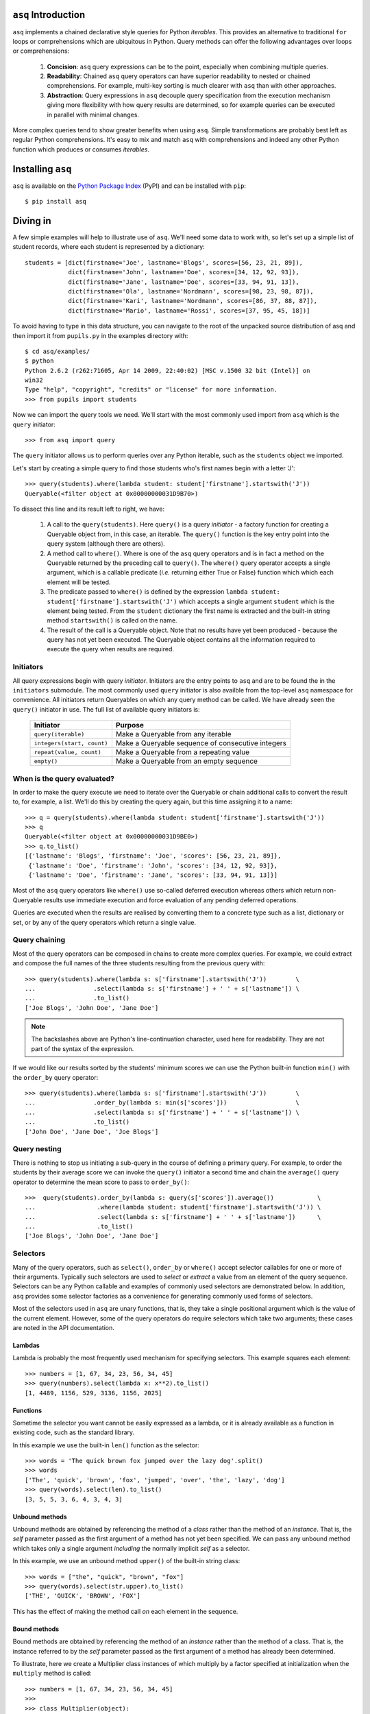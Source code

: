 ``asq`` Introduction
====================

``asq`` implements a chained declarative style queries for Python *iterables*.
This provides an alternative to traditional ``for`` loops or comprehensions
which are ubiquitous in Python.  Query methods can offer the following
advantages over loops or comprehensions:

 1. **Concision**: ``asq`` query expressions can be to the point, especially
    when combining multiple queries.

 2. **Readability**: Chained ``asq`` query operators can have superior
    readability to nested or chained comprehensions.  For example, multi-key
    sorting is much clearer with ``asq`` than with other approaches.

 3. **Abstraction**: Query expressions in ``asq`` decouple query specification
    from the execution mechanism giving more flexibility with how query results
    are determined, so for example queries can be executed in parallel with
    minimal changes.

More complex queries tend to show greater benefits when using ``asq``.  Simple
transformations are probably best left as regular Python comprehensions.  It's
easy to mix and match ``asq`` with comprehensions and indeed any other Python
function which produces or consumes *iterables*.

Installing ``asq``
==================

``asq`` is available on the `Python Package Index`_ (PyPI) and can be installed with
``pip``::

  $ pip install asq

.. _Python Package Index: http://pypi.python.org/pypi/asq/



Diving in
=========

A few simple examples will help to illustrate use of ``asq``. We'll need some
data to work with, so let's set up a simple list of student records, where each
student is represented by a dictionary::

  students = [dict(firstname='Joe', lastname='Blogs', scores=[56, 23, 21, 89]),
              dict(firstname='John', lastname='Doe', scores=[34, 12, 92, 93]),
              dict(firstname='Jane', lastname='Doe', scores=[33, 94, 91, 13]),
              dict(firstname='Ola', lastname='Nordmann', scores=[98, 23, 98, 87]),
              dict(firstname='Kari', lastname='Nordmann', scores=[86, 37, 88, 87]),
              dict(firstname='Mario', lastname='Rossi', scores=[37, 95, 45, 18])]

To avoid having to type in this data structure, you can navigate to the root of
the unpacked source distribution of asq and then import it from ``pupils.py``
in the examples directory with::

  $ cd asq/examples/
  $ python
  Python 2.6.2 (r262:71605, Apr 14 2009, 22:40:02) [MSC v.1500 32 bit (Intel)] on
  win32
  Type "help", "copyright", "credits" or "license" for more information.
  >>> from pupils import students

Now we can import the query tools we need. We'll start with the most commonly
used import from ``asq`` which is the ``query`` initiator::

  >>> from asq import query

The ``query`` initiator allows us to perform queries over any Python iterable,
such as the ``students`` object we imported.

Let's start by creating a simple query to find those students who's first names
begin with a letter 'J'::

  >>> query(students).where(lambda student: student['firstname'].startswith('J'))
  Queryable(<filter object at 0x00000000031D9B70>)

To dissect this line and its result left to right, we have:

  1. A call to the ``query(students)``. Here ``query()`` is a query *initiator*
     - a factory function for creating a Queryable object from, in this case,
     an iterable. The ``query()`` function is the key entry point into the
     query system (although there are others).

  2. A method call to ``where()``. Where is one of the ``asq`` query operators
     and is in fact a method on the Queryable returned by the preceding call to
     ``query()``. The ``where()`` query operator accepts a single argument, which
     is a callable predicate (*i.e.* returning either True or False) function
     which which each element will be tested.

  3. The predicate passed to ``where()`` is defined by the expression ``lambda
     student: student['firstname'].startswith('J')`` which accepts a single
     argument ``student`` which is the element being tested. From the
     ``student`` dictionary the first name is extracted and the built-in string
     method ``startswith()`` is called on the name.

  4. The result of the call is a Queryable object. Note that no results have
     yet been produced - because the query has not yet been executed. The
     Queryable object contains all the information required to execute the
     query when results are required.

Initiators
----------

All query expressions begin with query *initiator*. Initiators are the entry
points to ``asq`` and are to be found the in the ``initiators`` submodule. The
most commonly used ``query`` initiator is also availble from the top-level
``asq`` namespace for convenience. All initiators return Queryables on which
any query method can be called. We have already seen the ``query()`` initiator
in use. The full list of available query initiators is:

  ========================== ==================================================
  Initiator                  Purpose
  ========================== ==================================================
  ``query(iterable)``        Make a Queryable from any iterable
  ``integers(start, count)`` Make a Queryable sequence of consecutive integers
  ``repeat(value, count)``   Make a Queryable from a repeating value
  ``empty()``                Make a Queryable from an empty sequence
  ========================== ==================================================

When is the query evaluated?
----------------------------

In order to make the query execute we need to iterate over the Queryable or
chain additional calls to convert the result to, for example, a list.  We'll
do this by creating the query again, but this time assigning it to a name::

  >>> q = query(students).where(lambda student: student['firstname'].startswith('J'))
  >>> q
  Queryable(<filter object at 0x00000000031D9BE0>)
  >>> q.to_list()
  [{'lastname': 'Blogs', 'firstname': 'Joe', 'scores': [56, 23, 21, 89]},
   {'lastname': 'Doe', 'firstname': 'John', 'scores': [34, 12, 92, 93]},
   {'lastname': 'Doe', 'firstname': 'Jane', 'scores': [33, 94, 91, 13]}]

Most of the ``asq`` query operators like ``where()`` use so-called deferred
execution whereas others which return non-Queryable results use immediate
execution and force evaluation of any pending deferred operations.

Queries are executed when the results are realised by converting them to a
concrete type such as a list, dictionary or set, or by any of the query
operators which return a single value.

Query chaining
--------------

Most of the query operators can be composed in chains to create more complex
queries. For example, we could extract and compose the full names of the
three students resulting from the previous query with::

  >>> query(students).where(lambda s: s['firstname'].startswith('J'))        \
  ...                .select(lambda s: s['firstname'] + ' ' + s['lastname']) \
  ...                .to_list()
  ['Joe Blogs', 'John Doe', 'Jane Doe']

.. note::

   The backslashes above are Python's line-continuation character, used here
   for readability. They are not part of the syntax of the expression.

If we would like our results sorted by the students' minimum scores we can use
the Python built-in function ``min()`` with the ``order_by`` query operator::

 >>> query(students).where(lambda s: s['firstname'].startswith('J'))        \
 ...                .order_by(lambda s: min(s['scores']))                   \
 ...                .select(lambda s: s['firstname'] + ' ' + s['lastname']) \
 ...                .to_list()
 ['John Doe', 'Jane Doe', 'Joe Blogs']

Query nesting
-------------

There is nothing to stop us initiating a sub-query in the course of defining a
primary query.  For example, to order the students by their average score we
can invoke the ``query()`` initiator a second time and chain the ``average()``
query operator to determine the mean score to pass to ``order_by()``::

  >>>  query(students).order_by(lambda s: query(s['scores']).average())            \
  ...                 .where(lambda student: student['firstname'].startswith('J')) \
  ...                 .select(lambda s: s['firstname'] + ' ' + s['lastname'])      \
  ...                 .to_list()
  ['Joe Blogs', 'John Doe', 'Jane Doe']

Selectors
---------

Many of the query operators, such as ``select()``, ``order_by`` or ``where()``
accept selector callables for one or more of their arguments.  Typically such
selectors are used to *select* or *extract* a value from an element of the
query sequence.  Selectors can be any Python callable and examples of commonly
used selectors are demonstrated below.  In addition, ``asq`` provides some
selector factories as a convenience for generating commonly used forms of
selectors.

Most of the selectors used in ``asq`` are unary functions, that is, they take
a single positional argument which is the value of the current element.
However, some of the query operators do require selectors which take two
arguments; these cases are noted in the API documentation.

Lambdas
~~~~~~~

Lambda is probably the most frequently used mechanism for specifying selectors.
This example squares each element::

  >>> numbers = [1, 67, 34, 23, 56, 34, 45]
  >>> query(numbers).select(lambda x: x**2).to_list()
  [1, 4489, 1156, 529, 3136, 1156, 2025]

Functions
~~~~~~~~~

Sometime the selector you want cannot be easily expressed as a lambda, or it is
already available as a function in existing code, such as the standard library.

In this example we use the built-in ``len()`` function as the selector::

  >>> words = 'The quick brown fox jumped over the lazy dog'.split()
  >>> words
  ['The', 'quick', 'brown', 'fox', 'jumped', 'over', 'the', 'lazy', 'dog']
  >>> query(words).select(len).to_list()
  [3, 5, 5, 3, 6, 4, 3, 4, 3]

Unbound methods
~~~~~~~~~~~~~~~

Unbound methods are obtained by referencing the method of a *class* rather than
the method of an *instance*. That is, the *self* parameter passed as the first
argument of a method has not yet been specified.  We can pass any unbound
method which takes only a single argument *including* the normally implicit
*self* as a selector.

In this example, we use an unbound method ``upper()`` of the built-in string
class::

  >>> words = ["the", "quick", "brown", "fox"]
  >>> query(words).select(str.upper).to_list()
  ['THE', 'QUICK', 'BROWN', 'FOX']

This has the effect of making the method call *on* each element in the
sequence.

Bound methods
~~~~~~~~~~~~~

Bound methods are obtained by referencing the method of an *instance* rather
than the method of a class.  That is, the instance referred to by the *self*
parameter passed as the first argument of a method has already been determined.

To illustrate, here we create a Multiplier class instances of which multiply by
a factor specified at initialization when the ``multiply`` method is called::

  >>> numbers = [1, 67, 34, 23, 56, 34, 45]
  >>>
  >>> class Multiplier(object):
  ...     def __init__(self, factor):
  ...         self.factor = factor
  ...     def multiply(self, value):
  ...         return self.factor * value
  ...
  >>> five_multiplier = Multiplier(5)
  >>> times_by_five  = five_multiplier.multiply
  >>> times_by_five
  <bound method Multiplier.multiply of <__main__.Multiplier object at 0x0000000002F251D0>>
  >>>
  >>> query(numbers).select(times_by_five).to_list()
  [5, 335, 170, 115, 280, 170, 225]

This has the effect of passing each element of the sequence in turn as an
argument to the bound method.

Selector factories
~~~~~~~~~~~~~~~~~~

Some selector patterns crop up very frequently and so ``asq`` provides some
simple and concise selector factories for these cases.  Selector factories are
themselves functions which return the actual selector function which can be
passed in turn to the query operator.

  ============================= ===============================================
  Selector factory              Created selector function
  ============================= ===============================================
  ``k_(key)``                   ``lambda x: x[key]``
  ``a_(name)``                  ``lambda x: getattr(x, name)``
  ``m_(name, *args, **kwargs)`` ``lambda x: getattr(x, name)(*args, **kwargs)``
  ============================= ===============================================

Key selector factory
....................

For our example, we'll create a list of employees, with each employee being
represented as a Python dictionary::

  >>> employees = [dict(firstname='Joe', lastname='Bloggs', grade=3),
  ...              dict(firstname='Ola', lastname='Nordmann', grade=3),
  ...              dict(firstname='Kari', lastname='Nordmann', grade=2),
  ...              dict(firstname='Jane', lastname='Doe', grade=4),
  ...              dict(firstname='John', lastname='Doe', grade=3)]

Let's start by looking at an example without selector factories. Our query will
be to order the employees by descending grade, then by ascending last name and
finally by ascending first name::

  >>>  query(employees).order_by_descending(lambda employee: employee['grade']) \
  ...                  .then_by(lambda employee: employee['lastname'])          \
  ...                  .then_by(lambda employee: employee['firstname']).to_list()
  [{'grade': 4, 'lastname': 'Doe', 'firstname': 'Jane'},
   {'grade': 3, 'lastname': 'Bloggs', 'firstname': 'Joe'},
   {'grade': 3, 'lastname': 'Doe', 'firstname': 'John'},
   {'grade': 3, 'lastname': 'Nordmann', 'firstname': 'Ola'},
   {'grade': 2, 'lastname': 'Nordmann', 'firstname': 'Kari'}]

Those lambda expressions can be a bit of a mouthful, especially given Python's
less-than-concise lambda syntax.  We can improve by using less descriptive
names for the lambda arguments::

  >>>  query(employees).order_by_descending(lambda e: e['grade'])  \
  ...                  .then_by(lambda e: e['lastname'])           \
  ...                  .then_by(lambda e: e['firstname']).to_list()
  [{'grade': 4, 'lastname': 'Doe', 'firstname': 'Jane'},
   {'grade': 3, 'lastname': 'Bloggs', 'firstname': 'Joe'},
   {'grade': 3, 'lastname': 'Doe', 'firstname': 'John'},
   {'grade': 3, 'lastname': 'Nordmann', 'firstname': 'Ola'},
   {'grade': 2, 'lastname': 'Nordmann', 'firstname': 'Kari'}]

but there's still quite a lot of syntactic noise in here.  By using one of the
selector factories provided by ``asq`` we can make this example more concise.
The particular selector factory we are going to use is called `k_()` where the
`k` is a mnemonic for 'key' and the underscore is there purely to make the name
more unusual to avoid consuming a useful single letter variable name from the
importing namespace.  ``k_()`` takes a single argument which is the name of the
key to be used when indexing into the element, so the expressions::

  k_('foo')

and::

  lambda x: x['foo']

are equivalent because in fact the first expression is in fact returning the
second one. Let's see ``k_()`` in action reducing the verbosity and apparent
complexity of the query somewhat::

  >>> from asq import k_
  >>> query(employees).order_by_descending(k_('grade'))   \
  ...                 .then_by(k_('lastname'))            \
  ...                 .then_by(k_('firstname')).to_list()
  [{'grade': 4, 'lastname': 'Doe', 'firstname': 'Jane'},
   {'grade': 3, 'lastname': 'Bloggs', 'firstname': 'Joe'},
   {'grade': 3, 'lastname': 'Doe', 'firstname': 'John'},
   {'grade': 3, 'lastname': 'Nordmann', 'firstname': 'Ola'},
   {'grade': 2, 'lastname': 'Nordmann', 'firstname': 'Kari'}]

It might not be immediately obvious from it's name, but ``k_()`` works with
any object supporting indexing with square brackets, so it can also be used
with an integer 'key' for retrieved results from sequences such as lists and
tuples.

Attribute selector factory
..........................

The attribute selector factory provided by ``asq`` is called `a_()` and it
creates a selector which retrieves a named attribute from each element.  To
illustrate its utility, we'll re-run the key selector exercise using the
attribute selector against ``Employee`` objects rather than dictionaries.
First of all, our ``Employee`` class::

  >>> class Employee(object):
  ...     def __init__(self, firstname, lastname, grade):
  ...         self.firstname = firstname
  ...         self.lastname = lastname
  ...         self.grade = grade
  ...     def __repr__(self):
  ...         return ("Employee(" + repr(self.firstname) + ", "
  ...                             + repr(self.lastname) + ", "
  ...                             + repr(self.grade) + ")")

Now the query and its result use the lambda form for the selectors::

  >>> query(employees).order_by_descending(lambda employee: employee.grade)  \
  ...                 .then_by(lambda employee: employee.lastname)           \
  ...                 .then_by(lambda employee: employee.firstname).to_list()
  [Employee('Jane', 'Doe', 4), Employee('Joe', 'Bloggs', 3),
   Employee('John', 'Doe', 3), Employee('Ola', 'Nordmann', 3),
   Employee('Kari', 'Nordmann', 2)]

We can make this query more concise by creating our selectors using the ``a_``
selector factory, where the `a` is a mnemonic for 'attribute'. ``a_()`` accepts
a single argument which is the name of the attribute to get from each element.
The expression::

  a_('foo')

is equivalent to::

  lambda x: x.foo

Using this construct we can shorted our query to the more concise::

  >>> query(employees).order_by_descending(a_('grade'))  \
  ...                 .then_by(a_('lastname'))           \
  ...                 .then_by(a_('firstname')).to_list()
  [Employee('Jane', 'Doe', 4), Employee('Joe', 'Bloggs', 3),
   Employee('John', 'Doe', 3), Employee('Ola', 'Nordmann', 3),
   Employee('Kari', 'Nordmann', 2)]

Method selector factory
.......................

The method-call selector factory provided by ``asq`` is called `m_()` and it
creates a selector which makes a method call on each element, optionally
passing positional or named arguments to the method. We'll re-run the attribute
selector exercise using the method selector against a modified ``Employee``
class which incorporates a couple of methods::

  >>> class Employee(object):
  ...     def __init__(self, firstname, lastname, grade):
  ...         self.firstname = firstname
  ...         self.lastname = lastname
  ...         self.grade = grade
  ...     def __repr__(self):
  ...         return ("Employee(" + repr(self.firstname)
  ...                             + repr(self.lastname)
  ...                             + repr(self.grade) + ")")
  ...     def full_name(self):
  ...         return self.firstname + " " + self.lastname
  ...     def award_bonus(self, base_amount):
  ...         return self.grade * base_amount

In its simplest form, the ``m_()`` selector factory takes a single argument,
which is the name of the method to be called as a string. So::

  m_('foo')

is equivalent to::

  lambda x: x.foo()

We can use this to easy generate a list of full names for our employees::

  >>> query(employees).select(m_('full_name')).to_list()
  ['Joe Bloggs', 'Ola Nordmann', 'Kari Nordmann', 'Jane Doe', 'John Doe']

The ``m_()`` selector factory also accepts arbitrary number of additional
positional or named arguments which will be forwarded to the method when it is
called on each element. So::

  m_('foo', 42)

is equivalent to::

  lambda x: x.foo(42)

For example to determine total cost of awarding bonuses to our employees on the
basis of grade, we can do::

  >>> query(employees).select(m_('award_bonus', 1000)).to_list()
  [3000, 3000, 2000, 4000, 3000]


Default selectors and the identity selector
~~~~~~~~~~~~~~~~~~~~~~~~~~~~~~~~~~~~~~~~~~~

Any of the selector arguments to query operators in ``asq`` may be omitted [#]_
to allow the use of operators to be simplified.  When a selector is omitted
the default is used and the documentation makes it clear how that default
behaves.  In most cases, the default selector is the ``identity()`` selector.
The identity selector is very simple and is equivalent to::

  def identity(x):
      return x

.. [#] Except the single selector argument to the ``select()`` operator itself.

That is, it is a function that returns it's only argument - essentially it's a
do-nothing function.  This is useful because frequently we don't want to select
an attribute or key from an element - we want to use the element value
directly.  For example, to sort a list of words alphabetically, we can omit the
selector passed to ``order_by()`` allowing if to default to the identity
selector::

 >>> words = "the quick brown fox jumped over the lazy dog".split()
 >>> query(words).order_by().to_list()
 ['brown', 'dog', 'fox', 'jumped', 'lazy', 'over', 'quick', 'the', 'the']

Some query operators, notably ``select()`` perform important optimisations when
used with the identity operator.  For example the operator ``select(identity)``
does nothing and simply returns the Queryable on which it was invoked.

Predicates
----------

Many of the query operators, such as ``where()``, ``distinct()``, ``skip()``,
accept predicates.  Predicates are functions which return ``True`` or
``False``.  As with selectors (see above) predicates can be defined with
lambdas, functions, unbound methods, bound methods or indeed any other callable
that returns True or False.  For convenience ``asq`` also provides some
predicate factories and combinators to concisely build predicates for common
situations.

Lambdas
~~~~~~~

  >>> numbers = [0, 56, 23, 78, 94, 56, 12, 34, 36, 90, 23, 76, 4, 67]
  >>> query(numbers).where(lambda x: x > 35).to_list()
  [56, 78, 94, 56, 36, 90, 76, 67]

Functions
~~~~~~~~~

Here we use the ``bool()`` built-in function to remove zeros from the list::

  >>> numbers = [0, 56, 23, 78, 94, 56, 12, 34, 36, 90, 23, 76, 4, 67]
  >>> query(numbers).where(bool).to_list()
  [56, 23, 78, 94, 56, 12, 34, 36, 90, 23, 76, 4, 67]

Unbound methods
~~~~~~~~~~~~~~~

Here we use an unbound method of the ``str`` class to extract only alphabetic
strings from a list::

  >>> a = ['zero', 'one', '2', '3', 'four', 'five', '6', 'seven', 'eight', '9']
  >>> query(a).where(str.isalpha).to_list()
  ['zero', 'one', 'four', 'five', 'seven', 'eight']

Bound methods
~~~~~~~~~~~~~

Bound methods are obtained by referencing the method of an *instance* rather
than the method of a class.  That is, the instance referred to by the *self*
parameter passed as the first argument of a method has already been determined.

To illustrate, here we create a variation of Multiplier class earlier with
a method to test whether a given number is a multiple of the supplied factor::

  >>> numbers = [1, 18, 34, 23, 56, 48, 45]
  >>>
  >>> class Multiplier(object):
    ...     def __init__(self, factor):
    ...         self.factor = factor
    ...     def is_multiple(self, value):
    ...         return value % self.factor == 0
    ...
    >>> six_multiplier = Multiplier(6)
    >>>
    >>> is_six_a_factor = six_multiplier.is_multiple
    >>> is_six_a_factor
    <bound method Multiplier.is_multiple of <__main__.Multiplier object at 0x029FEDF0>>
    >>>
    >>> query(numbers).where(is_six_a_factor).to_list()
    [18, 48]

This has the effect of passing each element of the sequence in turn as an
argument to the bound method which returns True or False.

Predicate factories
~~~~~~~~~~~~~~~~~~~

For complex predicates inline lambdas can become quite verbose and have
limited readability.  To mitigate this somewhat, ``asq`` provides some
predicate factories and predicate combinators.

The provided predicates are:

  ============================= ===============================================
  Predicate factory             Created selector function
  ============================= ===============================================
  ``eq_(value)``                ``lambda x: x == value``
  ``ne_(value)``                ``lambda x: x != value``
  ``lt_(value)``                ``lambda x: x < value``
  ``le_(value)``                ``lambda x: x <= value``
  ``ge_(value)``                ``lambda x: x >= value``
  ``gt_(value)``                ``lambda x: x > value``
  ``is_(value)``                ``lambda x: x is value``
  ``contains_(value)``          ``lambda x: value in x``
  ============================= ===============================================

Predicates are available in the ``predicates`` module of the ``asq`` package::

  >>> from asq.predicates import *

So given::

  >>> numbers = [0, 56, 23, 78, 94, 56, 12, 34, 36, 90, 23, 76, 4, 67]

the query expression::

  >>> query(numbers).where(lambda x: x > 35).take_while(lambda x: x < 90).to_list()
  [56, 78]

could be written more succinctly rendered as::

  >>> query(numbers).where(gt_(35)).take_while(lt_(90)).to_list()
  [56, 78]


Predicate combinator factories
~~~~~~~~~~~~~~~~~~~~~~~~~~~~~~

Some simple combinators are provided to allow the predicate factories to be
combined to form more powerful expressions. These combinators are,

  ============================= ===============================================
  Combinator factory             Created selector function
  ============================= ===============================================
  ``not_(a)``                   ``lambda x: not a(x)``
  ``and_(a, b)``                ``lambda x: a(x) and b(x)``
  ``or_(a, b)``                 ``lambda x: a(x) or b(x)``
  ``xor(a, b)``                 ``lambda x: a(x) != b(x)``
  ============================= ===============================================

where ``a`` and ``b`` are themselves predicates.

So given::

  >>> numbers = [0, 56, 23, 78, 94, 56, 12, 34, 36, 90, 23, 76, 4, 67]

the query expression::

  >>> query(numbers).where(lambda x: x > 20 and x < 80).to_list()
  [56, 23, 78, 56, 34, 36, 23, 76, 67]


could be expressed as::

  >>> query(numbers).where(and_(gt_(20), lt_(80).to_list()
  [56, 23, 78, 56, 34, 36, 23, 76, 67]


Although complex expressions are probably still better expressed as lambdas or
separate functions altogether.

Using selector factories for predicates
~~~~~~~~~~~~~~~~~~~~~~~~~~~~~~~~~~~~~~~

A predicate is any callable that returns ``True`` or ``False``, so any selector
which returns ``True`` or ``False`` is by definition a predicate. This means
that the selector factories ``k_()``, ``a_()`` and ``m_()`` may also be used as
predicate factories so long as they return boolean values. They may also be
used with the predicate combinators.  For example, consider a sequence of
``Employee`` objects which have an ``intern`` attribute which evaluates to True
or False.  We can filter out interns using this query::

  >>> query(employees).where(not_(a_('intern')))


Comparers
---------

Some of the query operators accept equality comparers.  Equality comparers are
callables which can be used to determine whether two value should be considered
equal for the purposes of a query.  For example, the ``contains()`` query
operator accepts an optional equality comparer used for determining membership.
To illustrate, we will use the ``insensitive_eq()`` comparer which does a
case insensitive equality test::

  >>> from asq.comparers import insensitive_eq
  >>> names = ['Matthew', 'Mark', 'John']
  >>> query(names).contains('MARK', insensitive_eq)
  True

Records
-------

In all of the examples in this documentation so far, the data to be queried has
either been represented as combinations of built-in Python types such as lists
and dictionaries, or we have needed define specific classes to represented our
data.  Sometimes there's a need for a type without the syntactic clutter of say
dictionaries, but without the overhead of creating a whole class with methods;
you just want to bunch some data together.  The ``Record`` type provided by
``asq`` fulfills this need.  A convenience function called ``new()`` can be
used to concisely create Records.  To use new, just pass in named arguments to
define the Record properties::

  >>> product = new(id=5723, name="Mouse", price=33, total_revenue=23212)
  >>> product
  Record(id=5723, price=33, total_revenue=23212, name='Mouse')

And retrieve properties using regular Python attribute syntax::

  >>> product.price
  33

This can be useful when we want to carry several derived values through a query
such as in this example where we create Records containing the full names and
highest score of students, we then sort the records by the high score::

  >>> from pupils import students
  >>> students
  [{'lastname': 'Blogs', 'firstname': 'Joe', 'scores': [56, 23, 21, 89]},
   {'lastname': 'Doe', 'firstname': 'John', 'scores': [34, 12, 92, 93]},
   {'lastname': 'Doe', 'firstname': 'Jane', 'scores': [33, 94, 91, 13]},
   {'lastname': 'Nordmann', 'firstname': 'Ola', 'scores': [98, 23, 98, 87]},
   {'lastname': 'Nordmann', 'firstname': 'Kari', 'scores': [86, 37, 88, 87]},
   {'lastname': 'Rossi', 'firstname': 'Mario', 'scores': [37, 95, 45, 18]}]
  >>> query(students).select(lambda s: new(name="{firstname} {lastname}".format(**s),
  ...                                      high_score=max(s['scores']))) \
  ...                .order_by(a_('high_score').to_list()
  [Record(high_score=88, name='Kari Nordmann'),
   Record(high_score=89, name='Joe Blogs'),
   Record(high_score=93, name='John Doe'),
   Record(high_score=94, name='Jane Doe'),
   Record(high_score=95, name='Mario Rossi'),
   Record(high_score=98, name='Ola Nordmann')]


Debugging
---------

With potentially so much deferred execution occurring, debugging ``asq`` query
expressions using tools such as debuggers can be challenging. Furthermore, since
queries are expressions use of statements such as Python 2 ``print`` can be
awkward.

To ease debugging, ``asq`` provides a logging facility which can be used to
display intermediate results with an optional ability for force full, rather
than lazy, evaluation of sequences.

To demonstrate, let's start with a bug-ridden implementation of Fizz-Buzz
implemented with ``asq``. Fizz-Buzz is a game where the numbers 1 to 100 are
read aloud but for numbers divisible by three "Fizz" is shouted, and for numbers
divisible by five, "Buzz" is shouted::

  >>> from src.asq import integers
  >>> integers(1, 100).select(lambda x: "Fizz" if x % 3 == 0 else x)

read aloud but for numbers divisible by three "Fizz" is shouted, and for numbers
divisible by five, "Buzz" is shouted::

  >>> from src.asq import integers
  >>> integers(1, 100).select(lambda x: "Fizz" if x % 3 == 0 else x)

read aloud but for numbers divisible by three "Fizz" is shouted, and for numbers
divisible by five, "Buzz" is shouted::

  >>> from src.asq import integers
  >>> integers(1, 100).select(lambda x: "Fizz" if x % 3 == 0 else x)

read aloud but for numbers divisible by three "Fizz" is shouted, and for numbers
divisible by five, "Buzz" is shouted::

  >>> from src.asq import integers
  >>> integers(1, 100).select(lambda x: "Fizz" if x % 3 == 0 else x)

read aloud but for numbers divisible by three "Fizz" is shouted, and for numbers
divisible by five, "Buzz" is shouted::

  >>> from src.asq import integers
  >>> integers(1, 100).select(lambda x: "Fizz" if x % 3 == 0 else x)

read aloud but for numbers divisible by three "Fizz" is shouted, and for numbers
divisible by five, "Buzz" is shouted::

  >>> from src.asq import integers
  >>> integers(1, 100).select(lambda x: "Fizz" if x % 3 == 0 else x)

read aloud but for numbers divisible by three "Fizz" is shouted, and for numbers
divisible by five, "Buzz" is shouted::

  >>> from asq.initiators import integers
  >>> integers(1, 100).select(lambda x: "Fizz" if x % 3 == 0 else x) \
  ...                 .select(lambda x: "Buzz" if x % 5 == 0 else x).to_list()

At a glance this looks like it should work, but when run we get::

  Traceback (most recent call last):
    File "<stdin>", line 1, in <module>
    File "asq/queryables.py", line 1910, in to_list
      lst = list(self)
    File "<stdin>", line 1, in <lambda>
  TypeError: not all arguments converted during string formatting

To investigate further it would be useful to examine the intermediate results.
We can do this using the ``log()`` query operator, which accepts any logger
supporting a ``debug(message)`` method. We can get just such a logger from the
Python standard library ``logging`` module::

  >>> import logging
  >>> clog = logging.getLogger("clog")
  >>> clog.setLevel(logging.DEBUG)

which creates a console logger we have called ``clog``::

  >>> from asq.initiators import integers
  >>> integers(1, 100) \
  ...  .select(lambda x: "Fizz" if x % 3 == 0 else x).log(clog, label="Fizz select"). \
  ...  .select(lambda x: "Buzz" if x % 5 == 0 else x).to_list()
  DEBUG:clog:Fizz select : BEGIN (DEFERRED)
  DEBUG:clog:Fizz select : [0] yields 1
  DEBUG:clog:Fizz select : [1] yields 2
  DEBUG:clog:Fizz select : [2] yields 'Fizz'
  Traceback (most recent call last):
    File "<stdin>", line 1, in <module>
    File "asq/queryables.py", line 1910, in to_list
      lst = list(self)
    File "<stdin>", line 1, in <lambda>
  TypeError: not all arguments converted during string formatting

so we can see the the first select operator yields 1, 2, 'Fizz' before the
failure. Now it's perhaps more obvious that when x in the second lambda is equal
to 'Fizz' the ``%`` operator will be operating on a string on its left-hand side
and so the ```%`` will perform string interpolation rather than modulus. This is
the cause of the error we see.

We can fix this by not applying the modulus operator in the case that x is
'Fizz'::

  >>> integers(1, 100).select(lambda x: "Fizz" if x % 3 == 0 else x).log(clog, label="Fizz select") \
                      .select(lambda x: "Buzz" if x != "Fizz" and x % 5 == 0 else x).to_list()
  DEBUG:clog:Fizz select : BEGIN (DEFERRED)
  DEBUG:clog:Fizz select : [0] yields 1
  DEBUG:clog:Fizz select : [1] yields 2
  DEBUG:clog:Fizz select : [2] yields 'Fizz'
  DEBUG:clog:Fizz select : [3] yields 4
  DEBUG:clog:Fizz select : [4] yields 5
  DEBUG:clog:Fizz select : [5] yields 'Fizz'
  DEBUG:clog:Fizz select : [6] yields 7
  DEBUG:clog:Fizz select : [7] yields 8
  DEBUG:clog:Fizz select : [8] yields 'Fizz'
  DEBUG:clog:Fizz select : [9] yields 10
  DEBUG:clog:Fizz select : [10] yields 11
  DEBUG:clog:Fizz select : [11] yields 'Fizz'
  DEBUG:clog:Fizz select : [12] yields 13
  DEBUG:clog:Fizz select : [13] yields 14
  DEBUG:clog:Fizz select : [14] yields 'Fizz'
  DEBUG:clog:Fizz select : [15] yields 16
  DEBUG:clog:Fizz select : [16] yields 17
  ...
  DEBUG:clog2:Fizz select : [98] yields 'Fizz'
  DEBUG:clog2:Fizz select : [99] yields 100
  DEBUG:clog2:Fizz select : END (DEFERRED)
  [1, 2, 'Fizz', 4, 'Buzz', 'Fizz', 7, 8, 'Fizz', 'Buzz', 11, 'Fizz', 13, 14,
   'Fizz', 16, 17, 'Fizz', 19, 'Buzz', 'Fizz', 22, 23, 'Fizz', 'Buzz', 26,
   'Fizz', 28, 29, 'Fizz', 31, 32, 'Fizz', 34, 'Buzz', 'Fizz', 37, 38, 'Fizz',
   'Buzz', 41, 'Fizz', 43, 44, 'Fizz', 46, 47, 'Fizz', 49, 'Buzz', 'Fizz', 52,
   53, 'Fizz', 'Buzz', 56, 'Fizz', 58, 59, 'Fizz', 61, 62, 'Fizz', 64, 'Buzz',
   'Fizz', 67, 68, 'Fizz', 'Buzz', 71, 'Fizz', 73, 74, 'Fizz', 76, 77, 'Fizz',
   79, 'Buzz', 'Fizz', 82, 83, 'Fizz', 'Buzz', 86, 'Fizz', 88, 89, 'Fizz', 91,
   92, 'Fizz', 94, 'Buzz', 'Fizz', 97, 98, 'Fizz', 'Buzz']

That problem is solved, but inspection of the output shows that our query
expression produces incorrect results for those numbers which are multiples of
both 3 and 5, such as 15, for which we should be returning 'FizzBuzz'. For the
sake of completeness, let's modify the expression to deal with this::

  >>> integers(1, 100).select(lambda x: "FizzBuzz" if x % 15 == 0 else x) \
                      .select(lambda x: "Fizz" if x != "FizzBuzz" and x % 3 == 0 else x) \
                      .select(lambda x: "Buzz" if x != "FizzBuzz" and x != "Fizz" and x % 5 == 0 else x).to_list()
  [1, 2, 'Fizz', 4, 'Buzz', 'Fizz', 7, 8, 'Fizz', 'Buzz', 11, 'Fizz', 13, 14,
   'FizzBuzz', 16, 17, 'Fizz', 19, 'Buzz', 'Fizz', 22, 23, 'Fizz', 'Buzz', 26,
   'Fizz', 28, 29, 'FizzBuzz', 31, 32, 'Fizz', 34, 'Buzz', 'Fizz', 37, 38,
   'Fizz', 'Buzz', 41, 'Fizz', 43, 44, 'FizzBuzz', 46, 47, 'Fizz', 49, 'Buzz',
   'Fizz', 52, 53, 'Fizz', 'Buzz', 56, 'Fizz', 58, 59, 'FizzBuzz', 61, 62,
   'Fizz', 64, 'Buzz', 'Fizz', 67, 68, 'Fizz', 'Buzz', 71, 'Fizz', 73, 74,
   'FizzBuzz', 76, 77, 'Fizz', 79, 'Buzz', 'Fizz', 82, 83, 'Fizz', 'Buzz', 86,
   'Fizz', 88, 89, 'FizzBuzz', 91, 92, 'Fizz', 94, 'Buzz', 'Fizz', 97, 98,
   'Fizz', 'Buzz']

Extending ``asq``
-----------------

.. sidebar::  For .NET developers

  The @extend decorator described here performs the same role as C# extension
  methods to IEnumerable play in Microsoft's LINQ.

The fluent interface of ``asq`` works by chaining method calls on Queryable
types, so to extend ``asq`` with new query operators must be able to add
methods to Queryable. New methods added in this way must have a particular
structure in order to be usable in the middle of a query chain.

To define a new query operator, use the @extend function decorator from the
``asq.extension`` package to decorator a module scope function. To illustrate,
let's add a new operator which adds a separating item between existing items::

  @extend(Queryable)
  def separate_with(self, separator):
      '''Insert a separator between items.

      Note: This method uses deferred execution.

      Args:
          separator: The separating element to be inserted between each source
              element.

      Returns:
          A Queryable over the separated sequence.
      '''

      # Validate the arguments.  It is important to validate the arguments
      # eagerly, when the operator called, rather than when the result is
      # evaluated to ease debugging.
      if self.closed():
          raise ValueError("Attempt to call separate_with() on a closed Queryable.")

      # In order to get deferred execution (lazy evaluation) we need to define
      # a generator. This generator is also a closure over the parameters to
      # separate_with, namely 'self' and 'separator'.
      def generator():
          # Create an iterator over the source sequence - self is a Queryable
          # which is iterable.
          i = iter(self)

          # Attempt to yield the first element, which may or may not exist;
          # next() will raise StopIteration if it does not, so we exit.
          try:
              yield next(i)
          except StopIteration:
              return

          # Alternately yield a separator and the next element for all
          # remaining elements in the source sequence.
          for item in i:
              yield separator
              yield item

      # Create a new Queryable from the generator, by calling the _create()
      # factory function, rather than by calling the Queryable constructor
      # directly.  This ensures that the correct subclass of Queryable is
      # created.
      return self._create(generator())

The @extend decorator installs the new operator so it may be used immediately::

  a = [1, 4, 9, 2, 3]
  query(a).select(lambda x: x*x).separate_with(0).to_list()

which gives::

  [1, 0, 16, 0, 81, 0, 4, 0, 9]



